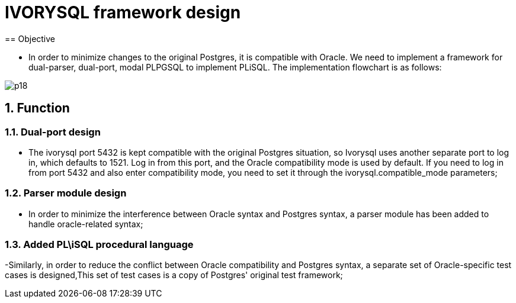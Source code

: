 :sectnums:
:sectnumlevels: 5

:imagesdir: ./_images

= IVORYSQL framework design
== Objective

- In order to minimize changes to the original Postgres, it is compatible with Oracle. We need to implement a framework for dual-parser, dual-port, modal PLPGSQL to implement PLiSQL. The implementation flowchart is as follows:

image::p18.png[]

== Function

=== Dual-port design

- The ivorysql port 5432 is kept compatible with the original Postgres situation, so Ivorysql uses another separate port to log in, which defaults to 1521. Log in from this port, and the Oracle compatibility mode is used by default. If you need to log in from port 5432 and also enter compatibility mode, you need to set it through the ivorysql.compatible_mode parameters;

=== Parser module design

- In order to minimize the interference between Oracle syntax and Postgres syntax, a parser module has been added to handle oracle-related syntax;

=== Added PL\iSQL procedural language

-Similarly, in order to reduce the conflict between Oracle compatibility and Postgres syntax, a separate set of Oracle-specific test cases is designed,This set of test cases is a copy of Postgres' original test framework;


